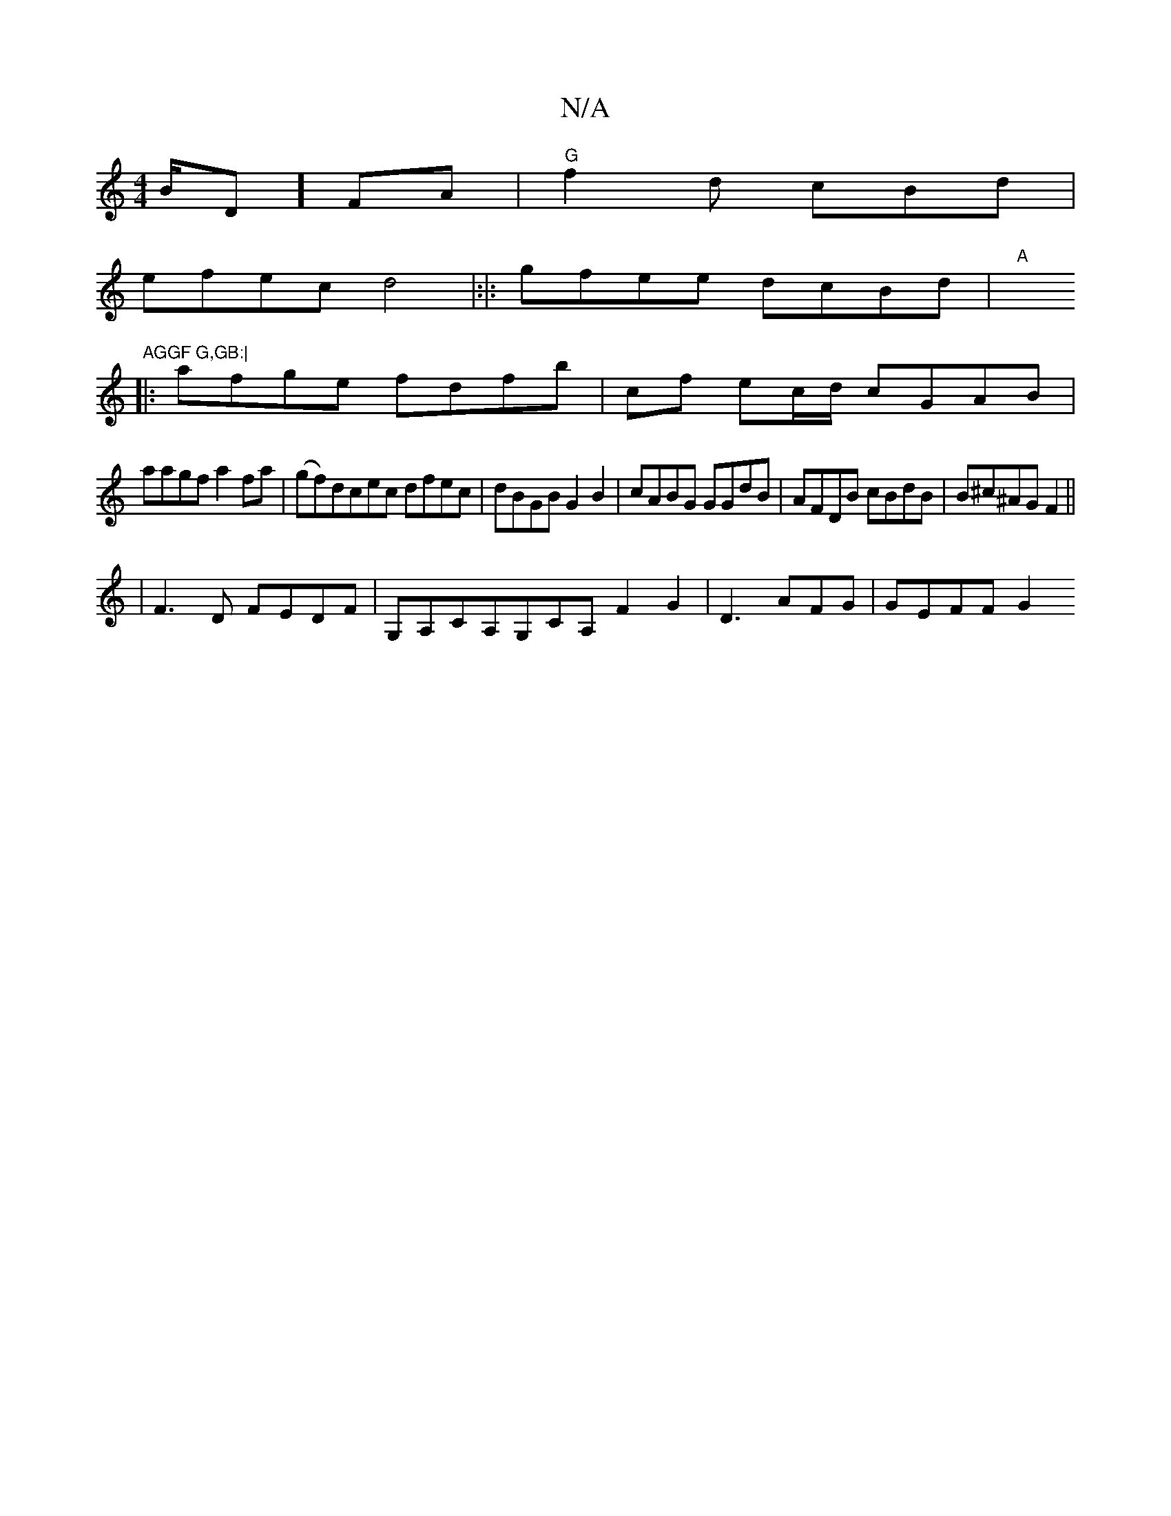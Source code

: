 X:1
T:N/A
M:4/4
R:N/A
K:Cmajor
/B/D] FA|"G"f2d cBd |
efec d4|:|:gfee dcBd|"A"xh5"AGGF G,GB:|
|:afge fdfb|cf ec/d/ cGAB|
aagf a2fa|(gf)dcec dfec|dBGB G2B2|cABG GGdB|AFDB cBdB|B^c^AG F2||
|F3 D FEDF|G,A,CA,G,CA, F2G2|D3 AFG | GEFF G2